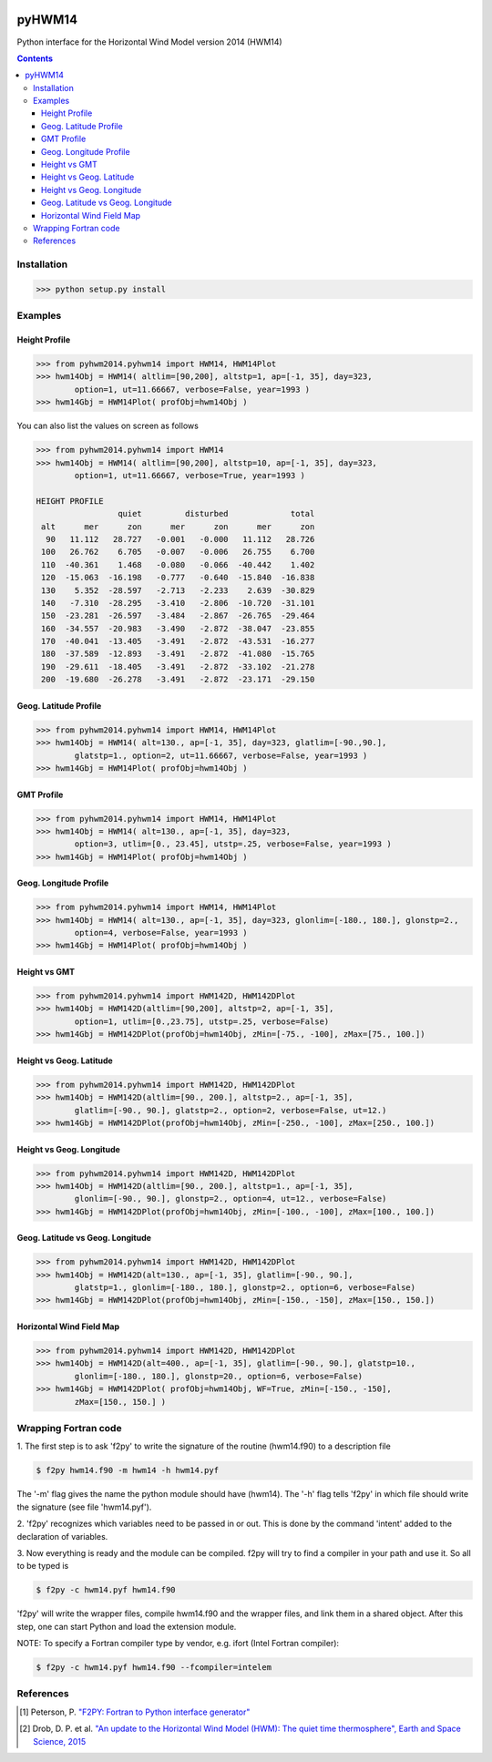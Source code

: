 .. image:: https://zenodo.org/badge/DOI/10.5281/zenodo.240890.svg
   :target: http://doi.org/10.5281/zenodo.240890
   
======
pyHWM14
======
Python interface for the Horizontal Wind Model version 2014 (HWM14)

.. contents::

Installation
============

.. code-block:: bash

    >>> python setup.py install

Examples
========

--------------
Height Profile
--------------

.. code-block:: bash

    >>> from pyhwm2014.pyhwm14 import HWM14, HWM14Plot    
    >>> hwm14Obj = HWM14( altlim=[90,200], altstp=1, ap=[-1, 35], day=323,
            option=1, ut=11.66667, verbose=False, year=1993 )            
    >>> hwm14Gbj = HWM14Plot( profObj=hwm14Obj )
    
    
.. image:: graphics/figure_1.png
    :scale: 100 %

You can also list the values on screen as follows

.. code-block:: bash

    >>> from pyhwm2014.pyhwm14 import HWM14
    >>> hwm14Obj = HWM14( altlim=[90,200], altstp=10, ap=[-1, 35], day=323,
            option=1, ut=11.66667, verbose=True, year=1993 )
    
    HEIGHT PROFILE
                     quiet         disturbed             total
     alt      mer      zon      mer      zon      mer      zon
      90   11.112   28.727   -0.001   -0.000   11.112   28.726
     100   26.762    6.705   -0.007   -0.006   26.755    6.700
     110  -40.361    1.468   -0.080   -0.066  -40.442    1.402
     120  -15.063  -16.198   -0.777   -0.640  -15.840  -16.838
     130    5.352  -28.597   -2.713   -2.233    2.639  -30.829
     140   -7.310  -28.295   -3.410   -2.806  -10.720  -31.101
     150  -23.281  -26.597   -3.484   -2.867  -26.765  -29.464
     160  -34.557  -20.983   -3.490   -2.872  -38.047  -23.855
     170  -40.041  -13.405   -3.491   -2.872  -43.531  -16.277
     180  -37.589  -12.893   -3.491   -2.872  -41.080  -15.765
     190  -29.611  -18.405   -3.491   -2.872  -33.102  -21.278
     200  -19.680  -26.278   -3.491   -2.872  -23.171  -29.150


----------------------
Geog. Latitude Profile
----------------------

.. code-block:: bash
    
    >>> from pyhwm2014.pyhwm14 import HWM14, HWM14Plot
    >>> hwm14Obj = HWM14( alt=130., ap=[-1, 35], day=323, glatlim=[-90.,90.],
            glatstp=1., option=2, ut=11.66667, verbose=False, year=1993 )            
    >>> hwm14Gbj = HWM14Plot( profObj=hwm14Obj )
    
        
.. image:: graphics/figure_2.png
    :scale: 100 %

------------------
GMT Profile
------------------

.. code-block:: bash

    >>> from pyhwm2014.pyhwm14 import HWM14, HWM14Plot
    >>> hwm14Obj = HWM14( alt=130., ap=[-1, 35], day=323,
            option=3, utlim=[0., 23.45], utstp=.25, verbose=False, year=1993 )            
    >>> hwm14Gbj = HWM14Plot( profObj=hwm14Obj )
    

.. image:: graphics/figure_3.png
    :scale: 100 %

-----------------------
Geog. Longitude Profile
-----------------------

.. code-block:: bash

    >>> from pyhwm2014.pyhwm14 import HWM14, HWM14Plot
    >>> hwm14Obj = HWM14( alt=130., ap=[-1, 35], day=323, glonlim=[-180., 180.], glonstp=2.,
            option=4, verbose=False, year=1993 )            
    >>> hwm14Gbj = HWM14Plot( profObj=hwm14Obj )


.. image:: graphics/figure_4.png
    :scale: 100 %

-----------------------
Height vs GMT
-----------------------

.. code-block:: bash

    >>> from pyhwm2014.pyhwm14 import HWM142D, HWM142DPlot
    >>> hwm14Obj = HWM142D(altlim=[90,200], altstp=2, ap=[-1, 35], 
            option=1, utlim=[0.,23.75], utstp=.25, verbose=False)
    >>> hwm14Gbj = HWM142DPlot(profObj=hwm14Obj, zMin=[-75., -100], zMax=[75., 100.])

.. image:: graphics/figure_11.png
    :scale: 100 %

-------------------------
Height vs Geog. Latitude
-------------------------

.. code-block:: bash

    >>> from pyhwm2014.pyhwm14 import HWM142D, HWM142DPlot
    >>> hwm14Obj = HWM142D(altlim=[90., 200.], altstp=2., ap=[-1, 35], 
            glatlim=[-90., 90.], glatstp=2., option=2, verbose=False, ut=12.)            
    >>> hwm14Gbj = HWM142DPlot(profObj=hwm14Obj, zMin=[-250., -100], zMax=[250., 100.])

.. image:: graphics/figure_12.png
    :scale: 100 %

-------------------------
Height vs Geog. Longitude
-------------------------

.. code-block:: bash

    >>> from pyhwm2014.pyhwm14 import HWM142D, HWM142DPlot
    >>> hwm14Obj = HWM142D(altlim=[90., 200.], altstp=1., ap=[-1, 35], 
            glonlim=[-90., 90.], glonstp=2., option=4, ut=12., verbose=False)            
    >>> hwm14Gbj = HWM142DPlot(profObj=hwm14Obj, zMin=[-100., -100], zMax=[100., 100.])

.. image:: graphics/figure_14.png
    :scale: 100 %

----------------------------------
Geog. Latitude vs Geog. Longitude
----------------------------------

.. code-block:: bash

    >>> from pyhwm2014.pyhwm14 import HWM142D, HWM142DPlot
    >>> hwm14Obj = HWM142D(alt=130., ap=[-1, 35], glatlim=[-90., 90.], 
            glatstp=1., glonlim=[-180., 180.], glonstp=2., option=6, verbose=False)
    >>> hwm14Gbj = HWM142DPlot(profObj=hwm14Obj, zMin=[-150., -150], zMax=[150., 150.])

.. image:: graphics/figure_16.png
    :scale: 100 %

----------------------------------
Horizontal Wind Field Map 
----------------------------------

.. code-block:: bash

    >>> from pyhwm2014.pyhwm14 import HWM142D, HWM142DPlot
    >>> hwm14Obj = HWM142D(alt=400., ap=[-1, 35], glatlim=[-90., 90.], glatstp=10., 
            glonlim=[-180., 180.], glonstp=20., option=6, verbose=False)
    >>> hwm14Gbj = HWM142DPlot( profObj=hwm14Obj, WF=True, zMin=[-150., -150], 
            zMax=[150., 150.] )
    
.. image:: graphics/figure_16b.png
    :scale: 100 %

Wrapping Fortran code
=====================

1. The first step is to ask 'f2py' to write the signature of the routine (hwm14.f90) to 
a description file

.. code-block:: bash

    $ f2py hwm14.f90 -m hwm14 -h hwm14.pyf
    
The '-m' flag gives the name the python module should have (hwm14). The '-h' flag tells 
'f2py' in which file should write the signature (see file 'hwm14.pyf').

2. 'f2py' recognizes which variables need to be passed in or out. This is done by the command 
'intent' added to the declaration of variables. 

3. Now everything is ready and the module can be compiled. f2py will try to find a compiler 
in your path and use it. So all to be typed is

.. code-block:: bash

    $ f2py -c hwm14.pyf hwm14.f90

'f2py' will write the wrapper files, compile hwm14.f90 and the wrapper files, and link them 
in a shared object. After this step, one can start Python and load the extension module.

NOTE: To specify a Fortran compiler type by vendor, e.g. ifort (Intel Fortran compiler):

.. code-block:: bash

    $ f2py -c hwm14.pyf hwm14.f90 --fcompiler=intelem

References
==========

.. [1] Peterson, P. `"F2PY: Fortran to Python interface generator" <https://sysbio.ioc.ee/projects/f2py2e/>`_

.. [2] Drob, D. P. et al. `"An update to the Horizontal Wind Model (HWM): The quiet time thermosphere", Earth and Space Science, 2015 <http://onlinelibrary.wiley.com/doi/10.1002/2014EA000089/full>`_

